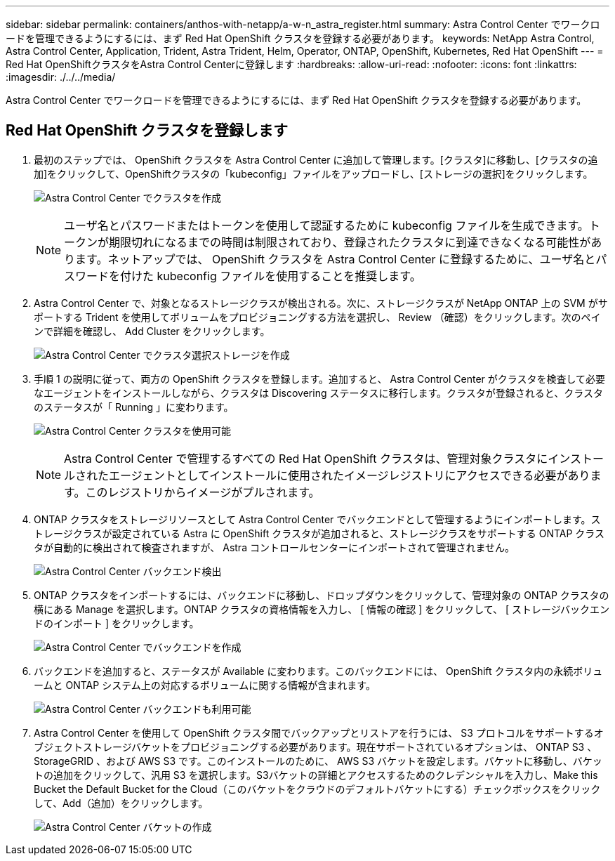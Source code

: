---
sidebar: sidebar 
permalink: containers/anthos-with-netapp/a-w-n_astra_register.html 
summary: Astra Control Center でワークロードを管理できるようにするには、まず Red Hat OpenShift クラスタを登録する必要があります。 
keywords: NetApp Astra Control, Astra Control Center, Application, Trident, Astra Trident, Helm, Operator, ONTAP, OpenShift, Kubernetes, Red Hat OpenShift 
---
= Red Hat OpenShiftクラスタをAstra Control Centerに登録します
:hardbreaks:
:allow-uri-read: 
:nofooter: 
:icons: font
:linkattrs: 
:imagesdir: ./../../media/


[role="lead"]
Astra Control Center でワークロードを管理できるようにするには、まず Red Hat OpenShift クラスタを登録する必要があります。



== Red Hat OpenShift クラスタを登録します

. 最初のステップでは、 OpenShift クラスタを Astra Control Center に追加して管理します。[クラスタ]に移動し、[クラスタの追加]をクリックして、OpenShiftクラスタの「kubeconfig」ファイルをアップロードし、[ストレージの選択]をクリックします。
+
image:redhat_openshift_image91.jpg["Astra Control Center でクラスタを作成"]

+

NOTE: ユーザ名とパスワードまたはトークンを使用して認証するために kubeconfig ファイルを生成できます。トークンが期限切れになるまでの時間は制限されており、登録されたクラスタに到達できなくなる可能性があります。ネットアップでは、 OpenShift クラスタを Astra Control Center に登録するために、ユーザ名とパスワードを付けた kubeconfig ファイルを使用することを推奨します。

. Astra Control Center で、対象となるストレージクラスが検出される。次に、ストレージクラスが NetApp ONTAP 上の SVM がサポートする Trident を使用してボリュームをプロビジョニングする方法を選択し、 Review （確認）をクリックします。次のペインで詳細を確認し、 Add Cluster をクリックします。
+
image:redhat_openshift_image92.jpg["Astra Control Center でクラスタ選択ストレージを作成"]

. 手順 1 の説明に従って、両方の OpenShift クラスタを登録します。追加すると、 Astra Control Center がクラスタを検査して必要なエージェントをインストールしながら、クラスタは Discovering ステータスに移行します。クラスタが登録されると、クラスタのステータスが「 Running 」に変わります。
+
image:redhat_openshift_image93.jpg["Astra Control Center クラスタを使用可能"]

+

NOTE: Astra Control Center で管理するすべての Red Hat OpenShift クラスタは、管理対象クラスタにインストールされたエージェントとしてインストールに使用されたイメージレジストリにアクセスできる必要があります。このレジストリからイメージがプルされます。

. ONTAP クラスタをストレージリソースとして Astra Control Center でバックエンドとして管理するようにインポートします。ストレージクラスが設定されている Astra に OpenShift クラスタが追加されると、ストレージクラスをサポートする ONTAP クラスタが自動的に検出されて検査されますが、 Astra コントロールセンターにインポートされて管理されません。
+
image:redhat_openshift_image94.jpg["Astra Control Center バックエンド検出"]

. ONTAP クラスタをインポートするには、バックエンドに移動し、ドロップダウンをクリックして、管理対象の ONTAP クラスタの横にある Manage を選択します。ONTAP クラスタの資格情報を入力し、 [ 情報の確認 ] をクリックして、 [ ストレージバックエンドのインポート ] をクリックします。
+
image:redhat_openshift_image95.jpg["Astra Control Center でバックエンドを作成"]

. バックエンドを追加すると、ステータスが Available に変わります。このバックエンドには、 OpenShift クラスタ内の永続ボリュームと ONTAP システム上の対応するボリュームに関する情報が含まれます。
+
image:redhat_openshift_image96.jpg["Astra Control Center バックエンドも利用可能"]

. Astra Control Center を使用して OpenShift クラスタ間でバックアップとリストアを行うには、 S3 プロトコルをサポートするオブジェクトストレージバケットをプロビジョニングする必要があります。現在サポートされているオプションは、 ONTAP S3 、 StorageGRID 、および AWS S3 です。このインストールのために、 AWS S3 バケットを設定します。バケットに移動し、バケットの追加をクリックして、汎用 S3 を選択します。S3バケットの詳細とアクセスするためのクレデンシャルを入力し、Make this Bucket the Default Bucket for the Cloud（このバケットをクラウドのデフォルトバケットにする）チェックボックスをクリックして、Add（追加）をクリックします。
+
image:redhat_openshift_image97.jpg["Astra Control Center バケットの作成"]


